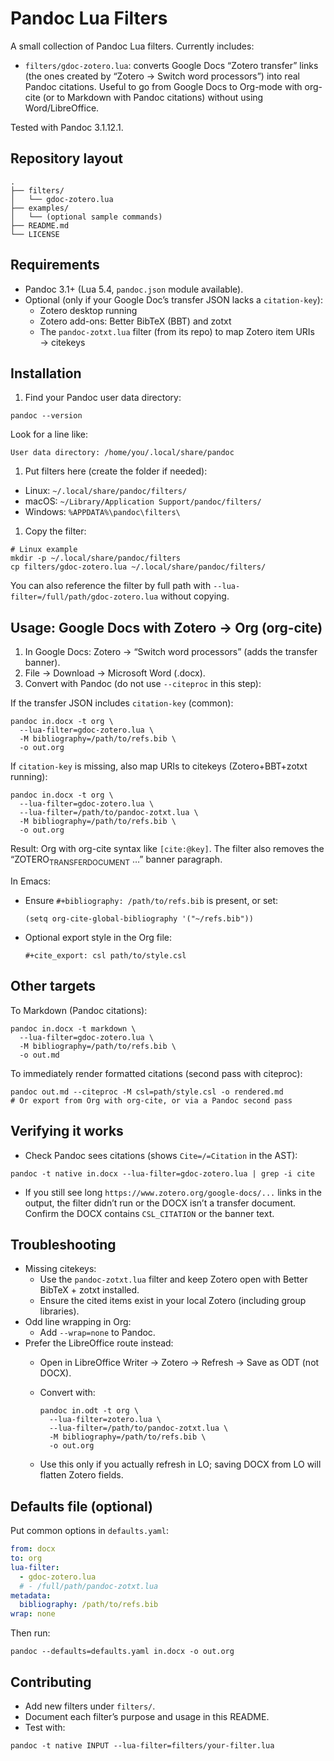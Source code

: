 * Pandoc Lua Filters

A small collection of Pandoc Lua filters. Currently includes:

- =filters/gdoc-zotero.lua=: converts Google Docs “Zotero transfer” links (the ones created by “Zotero → Switch word processors”) into real Pandoc citations. Useful to go from Google Docs to Org-mode with org-cite (or to Markdown with Pandoc citations) without using Word/LibreOffice.

Tested with Pandoc 3.1.12.1.

** Repository layout

#+begin_src 
.
├── filters/
│   └── gdoc-zotero.lua
├── examples/
│   └── (optional sample commands)
├── README.md
└── LICENSE
#+end_src

** Requirements

- Pandoc 3.1+ (Lua 5.4, =pandoc.json= module available).
- Optional (only if your Google Doc’s transfer JSON lacks a =citation-key=):
  - Zotero desktop running
  - Zotero add-ons: Better BibTeX (BBT) and zotxt
  - The =pandoc-zotxt.lua= filter (from its repo) to map Zotero item URIs → citekeys

** Installation

1) Find your Pandoc user data directory:
#+begin_src 
pandoc --version
#+end_src
Look for a line like:
#+begin_src 
User data directory: /home/you/.local/share/pandoc
#+end_src

2) Put filters here (create the folder if needed):
- Linux: =~/.local/share/pandoc/filters/=
- macOS: =~/Library/Application Support/pandoc/filters/=
- Windows: =%APPDATA%\pandoc\filters\=

3) Copy the filter:
#+begin_src 
# Linux example
mkdir -p ~/.local/share/pandoc/filters
cp filters/gdoc-zotero.lua ~/.local/share/pandoc/filters/
#+end_src

You can also reference the filter by full path with =--lua-filter=/full/path/gdoc-zotero.lua= without copying.

** Usage: Google Docs with Zotero → Org (org-cite)

1) In Google Docs: Zotero → “Switch word processors” (adds the transfer banner).
2) File → Download → Microsoft Word (.docx).
3) Convert with Pandoc (do not use =--citeproc= in this step):

If the transfer JSON includes =citation-key= (common):
#+begin_src 
pandoc in.docx -t org \
  --lua-filter=gdoc-zotero.lua \
  -M bibliography=/path/to/refs.bib \
  -o out.org
#+end_src

If =citation-key= is missing, also map URIs to citekeys (Zotero+BBT+zotxt running):
#+begin_src 
pandoc in.docx -t org \
  --lua-filter=gdoc-zotero.lua \
  --lua-filter=/path/to/pandoc-zotxt.lua \
  -M bibliography=/path/to/refs.bib \
  -o out.org
#+end_src

Result: Org with org-cite syntax like =[cite:@key]=. The filter also removes the “ZOTERO_TRANSFER_DOCUMENT …” banner paragraph.

In Emacs:
- Ensure =#+bibliography: /path/to/refs.bib= is present, or set:
  #+begin_src elisp
  (setq org-cite-global-bibliography '("~/refs.bib"))
  #+end_src
- Optional export style in the Org file:
  #+begin_src 
  #+cite_export: csl path/to/style.csl
  #+end_src

** Other targets

To Markdown (Pandoc citations):
#+begin_src 
pandoc in.docx -t markdown \
  --lua-filter=gdoc-zotero.lua \
  -M bibliography=/path/to/refs.bib \
  -o out.md
#+end_src

To immediately render formatted citations (second pass with citeproc):
#+begin_src 
pandoc out.md --citeproc -M csl=path/style.csl -o rendered.md
# Or export from Org with org-cite, or via a Pandoc second pass
#+end_src

** Verifying it works

- Check Pandoc sees citations (shows =Cite=/=Citation= in the AST):
#+begin_src 
pandoc -t native in.docx --lua-filter=gdoc-zotero.lua | grep -i cite
#+end_src

- If you still see long =https://www.zotero.org/google-docs/...= links in the output, the filter didn’t run or the DOCX isn’t a transfer document. Confirm the DOCX contains =CSL_CITATION= or the banner text.

** Troubleshooting

- Missing citekeys:
  - Use the =pandoc-zotxt.lua= filter and keep Zotero open with Better BibTeX + zotxt installed.
  - Ensure the cited items exist in your local Zotero (including group libraries).

- Odd line wrapping in Org:
  - Add =--wrap=none= to Pandoc.

- Prefer the LibreOffice route instead:
  - Open in LibreOffice Writer → Zotero → Refresh → Save as ODT (not DOCX).
  - Convert with:
    #+begin_src 
    pandoc in.odt -t org \
      --lua-filter=zotero.lua \
      --lua-filter=/path/to/pandoc-zotxt.lua \
      -M bibliography=/path/to/refs.bib \
      -o out.org
    #+end_src
  - Use this only if you actually refresh in LO; saving DOCX from LO will flatten Zotero fields.

** Defaults file (optional)

Put common options in =defaults.yaml=:
#+begin_src yaml
from: docx
to: org
lua-filter:
  - gdoc-zotero.lua
  # - /full/path/pandoc-zotxt.lua
metadata:
  bibliography: /path/to/refs.bib
wrap: none
#+end_src
Then run:
#+begin_src 
pandoc --defaults=defaults.yaml in.docx -o out.org
#+end_src

** Contributing

- Add new filters under =filters/=.
- Document each filter’s purpose and usage in this README.
- Test with:
#+begin_src 
pandoc -t native INPUT --lua-filter=filters/your-filter.lua
#+end_src
